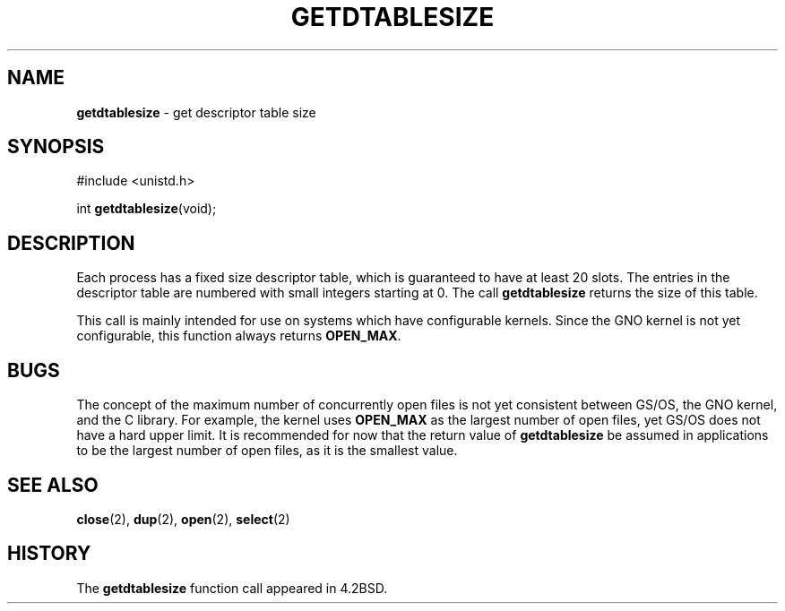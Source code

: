 .\" Copyright (c) 1983, 1991, 1993
.\"	The Regents of the University of California.  All rights reserved.
.\"
.\" Redistribution and use in source and binary forms, with or without
.\" modification, are permitted provided that the following conditions
.\" are met:
.\" 1. Redistributions of source code must retain the above copyright
.\"    notice, this list of conditions and the following disclaimer.
.\" 2. Redistributions in binary form must reproduce the above copyright
.\"    notice, this list of conditions and the following disclaimer in the
.\"    documentation and/or other materials provided with the distribution.
.\" 3. All advertising materials mentioning features or use of this software
.\"    must display the following acknowledgement:
.\"	This product includes software developed by the University of
.\"	California, Berkeley and its contributors.
.\" 4. Neither the name of the University nor the names of its contributors
.\"    may be used to endorse or promote products derived from this software
.\"    without specific prior written permission.
.\"
.\" THIS SOFTWARE IS PROVIDED BY THE REGENTS AND CONTRIBUTORS ``AS IS'' AND
.\" ANY EXPRESS OR IMPLIED WARRANTIES, INCLUDING, BUT NOT LIMITED TO, THE
.\" IMPLIED WARRANTIES OF MERCHANTABILITY AND FITNESS FOR A PARTICULAR PURPOSE
.\" ARE DISCLAIMED.  IN NO EVENT SHALL THE REGENTS OR CONTRIBUTORS BE LIABLE
.\" FOR ANY DIRECT, INDIRECT, INCIDENTAL, SPECIAL, EXEMPLARY, OR CONSEQUENTIAL
.\" DAMAGES (INCLUDING, BUT NOT LIMITED TO, PROCUREMENT OF SUBSTITUTE GOODS
.\" OR SERVICES; LOSS OF USE, DATA, OR PROFITS; OR BUSINESS INTERRUPTION)
.\" HOWEVER CAUSED AND ON ANY THEORY OF LIABILITY, WHETHER IN CONTRACT, STRICT
.\" LIABILITY, OR TORT (INCLUDING NEGLIGENCE OR OTHERWISE) ARISING IN ANY WAY
.\" OUT OF THE USE OF THIS SOFTWARE, EVEN IF ADVISED OF THE POSSIBILITY OF
.\" SUCH DAMAGE.
.\"
.\"     @(#)getdtablesize.2	8.1 (Berkeley) 6/4/93
.\"
.TH GETDTABLESIZE 2 "22 February 1996" GNO "System Calls"
.SH NAME
.BR getdtablesize
\- get descriptor table size
.SH SYNOPSIS
#include <unistd.h>
.sp 1
int
.BR getdtablesize (void);
.SH DESCRIPTION
Each process has a fixed size descriptor table,
which is guaranteed to have at least 20 slots.  The entries in
the descriptor table are numbered with small integers starting at 0.
The call
.BR getdtablesize 
returns the size of this table.
.LP
This call is mainly intended for use on systems which have configurable
kernels.  Since the GNO kernel is not yet configurable, this function
always returns
.BR OPEN_MAX .
.SH BUGS
The concept of the maximum number of concurrently open files is not 
yet consistent between GS/OS, the GNO kernel, and the C library.  For
example, the kernel uses
.BR OPEN_MAX
as the largest number of open files, yet GS/OS does not have a hard upper
limit.  It is recommended for now that the return value of
.BR getdtablesize
be assumed in applications to be the largest number of open files, as
it is the smallest value.
.SH SEE ALSO
.BR close (2),
.BR dup (2),
.BR open (2),
.BR select (2)
.SH HISTORY
The
.BR getdtablesize
function call appeared in 4.2BSD.
